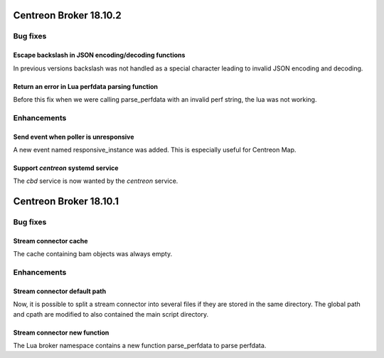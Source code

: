 =======================
Centreon Broker 18.10.2
=======================

*********
Bug fixes
*********

Escape backslash in JSON encoding/decoding functions
====================================================

In previous versions backslash was not handled as a special character
leading to invalid JSON encoding and decoding.

Return an error in Lua perfdata parsing function
================================================

Before this fix when we were calling parse_perfdata with an invalid
perf string, the lua was not working.

************
Enhancements
************

Send event when poller is unresponsive
======================================

A new event named responsive_instance was added. This is especially
useful for Centreon Map.

Support *centreon* systemd service
==================================

The *cbd* service is now wanted by the *centreon* service.

=======================
Centreon Broker 18.10.1
=======================

*********
Bug fixes
*********

Stream connector cache
======================

The cache containing bam objects was always empty.

************
Enhancements
************

Stream connector default path
=============================

Now, it is possible to split a stream connector into several files if
they are stored in the same directory. The global path and cpath are
modified to also contained the main script directory.

Stream connector new function
=============================

The Lua broker namespace contains a new function parse_perfdata to
parse perfdata.
